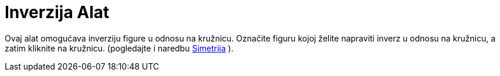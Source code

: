 = Inverzija Alat
:page-en: tools/Reflect_about_Circle
ifdef::env-github[:imagesdir: /bs/modules/ROOT/assets/images]

Ovaj alat omogućava inverziju figure u odnosu na kružnicu. Označite figuru kojoj želite napraviti inverz u odnosu na
kružnicu, a zatim kliknite na kružnicu. (pogledajte i naredbu xref:/Simetrija_Naredba.adoc[Simetrija] ).
